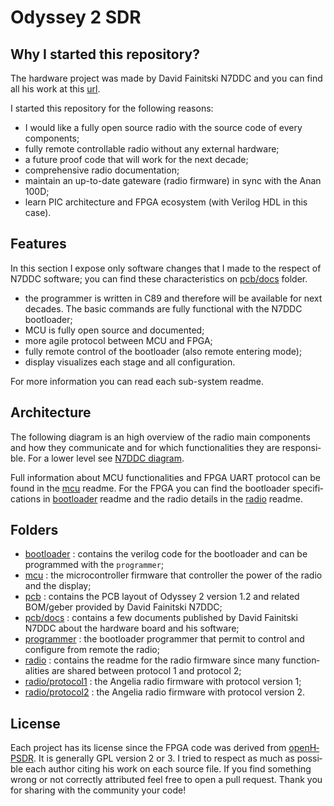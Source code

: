 #+LANGUAGE:  en
#+STARTUP: showeverything

* Odyssey 2 SDR

#+begin_html
<img src="./.img/radio_front.jpg" alt="Odyssey 2 Radio front" width="800">
#+end_html

** Why I started this repository?

The hardware project was made by David Fainitski N7DDC and you can find all
his work at this [[https://github.com/Dfinitski/Odyssey-2_2017_TRX][url]].

I started this repository for the following reasons:

- I would like a fully open source radio with the source code of every
  components;
- fully remote controllable radio without any external hardware;
- a future proof code that will work for the next decade;
- comprehensive radio documentation;
- maintain an up-to-date gateware (radio firmware) in sync with the
  Anan 100D;
- learn PIC architecture and FPGA ecosystem (with Verilog HDL in
  this case).

** Features

In this section I expose only software changes that I made to the
respect of N7DDC software; you can find these characteristics on
[[./pcb/docs][pcb/docs]] folder.

- the programmer is written in C89 and therefore will be available for
  next decades. The basic commands are fully functional with the N7DDC
  bootloader;
- MCU is fully open source and documented;
- more agile protocol between MCU and FPGA;
- fully remote control of the bootloader (also remote entering mode);
- display visualizes each stage and all configuration.

For more information you can read each sub-system readme.

** Architecture

The following diagram is an high overview of the radio main components
and how they communicate and for which functionalities they are
responsible. For a lower level see [[./.img/ody2_block_diagram.jpg][N7DDC diagram]].

#+begin_html
<img src="./.img/architecture.png" alt="Odyssey 2 Architecture" width="800">
#+end_html

Full information about MCU functionalities and FPGA UART protocol can be
found in the [[./mcu/README.org][mcu]] readme.
For the FPGA you can find the bootloader specifications in [[./bootloader/README.org][bootloader]]
readme and the radio details in the [[./radio/README.org][radio]] readme.

** Folders

- [[./bootloader][bootloader]] : contains the verilog code for the bootloader and can be
  programmed with the ~programmer~;
- [[./mcu][mcu]] : the microcontroller firmware that controller the power of the
  radio and the display;
- [[./pcb][pcb]] : contains the PCB layout of Odyssey 2 version 1.2 and related
  BOM/geber provided by David Fainitski N7DDC;
- [[./pcb/docs][pcb/docs]] : contains a few documents published by David Fainitski N7DDC
  about the hardware board and his software;
- [[./programmer][programmer]] : the bootloader programmer that permit to control and
  configure from remote the radio;
- [[./radio][radio]] : contains the readme for the radio firmware since many
  functionalities are shared between protocol 1 and protocol 2;
- [[./radio/protocol1][radio/protocol1]] : the Angelia radio firmware with protocol
  version 1;
- [[./radio/protocol2][radio/protocol2]] : the Angelia radio firmware with protocol
  version 2.

** License

Each project has its license since the FPGA code was derived from
[[https://openhpsdr.org][openHPSDR]]. It is generally GPL version 2 or 3. I tried to respect as
much as possible each author citing his work on each source file. If
you find something wrong or not correctly attributed feel free to open
a pull request. Thank you for sharing with the community your code!

